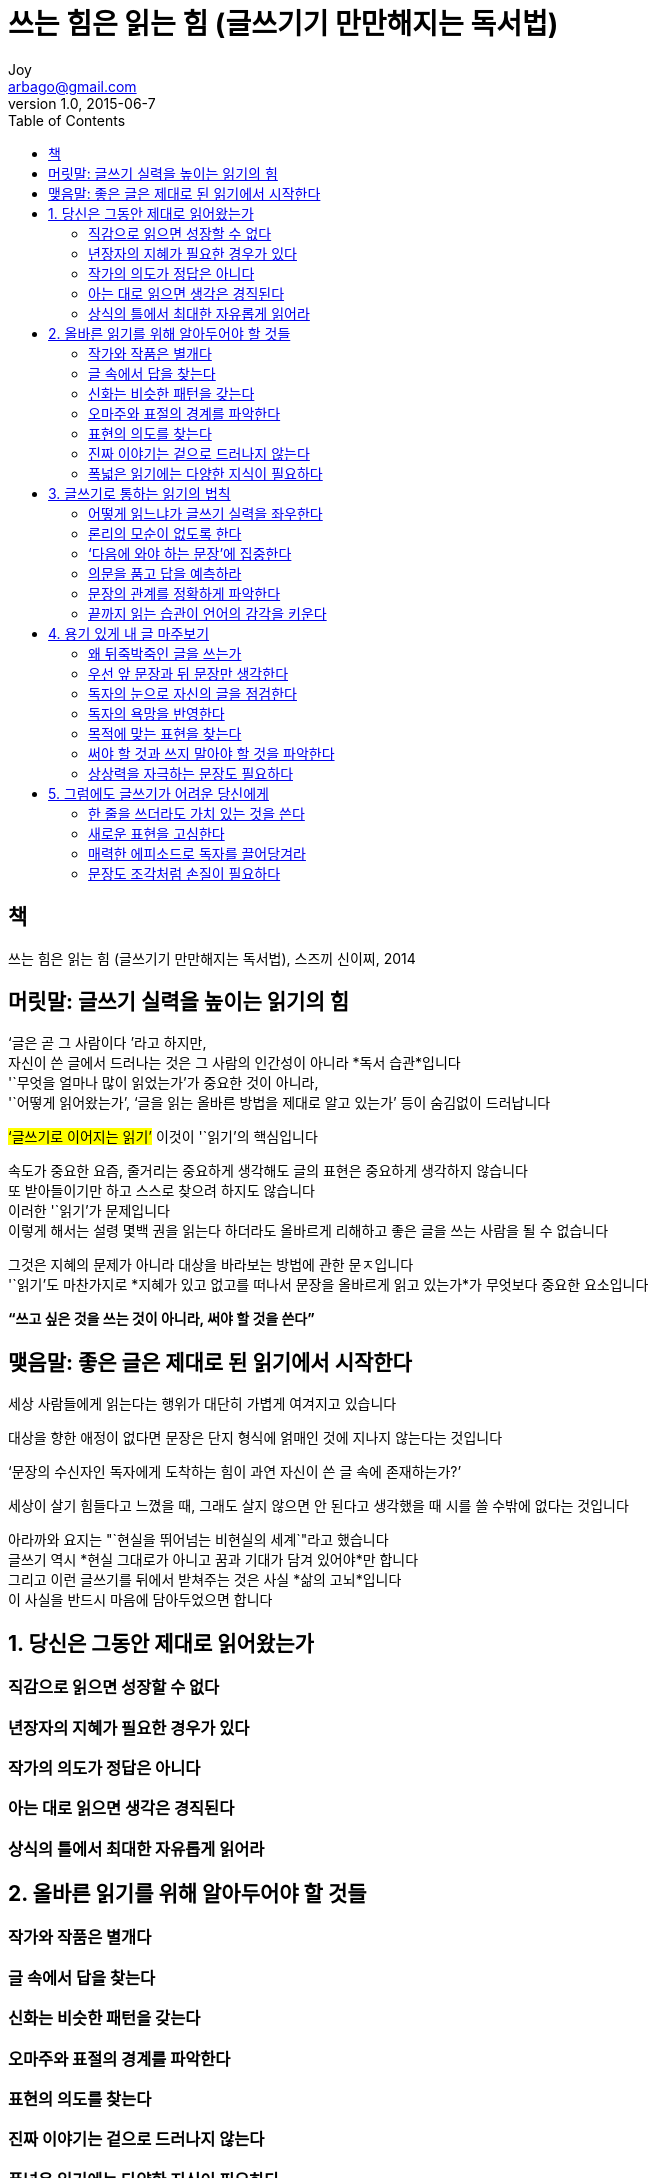 [[_0_]]
= 쓰는 힘은 읽는 힘 (글쓰기기 만만해지는 독서법)
Joy <arbago@gmail.com>
v1.0, 2015-06-7
:icons: font
:sectanchors:
:imagesdir: images
:homepage: http://arbago.com
:toc: macro

toc::[]

[preface]
== 책

쓰는 힘은 읽는 힘 (글쓰기기 만만해지는 독서법), 스즈끼 신이찌, 2014

[preface]
== 머릿말: 글쓰기 실력을 높이는 읽기의 힘

'`글은 곧 그 사람이다 `'라고 하지만, +
자신이 쓴 글에서 드러나는 것은 그 사람의 인간성이 아니라 *독서 습관*입니다 +
'`무엇을 얼마나 많이 읽었는가`'가 중요한 것이 아니라, +
'`어떻게 읽어왔는가`', '`글을 읽는 올바른 방법을 제대로 알고 있는가`' 등이 숨김없이 드러납니다

#'`글쓰기로 이어지는 읽기`'# 이것이 '`읽기`'의 핵심입니다

속도가 중요한 요즘, 줄거리는 중요하게 생각해도 글의 표현은 중요하게 생각하지 않습니다 +
또 받아들이기만 하고 스스로 찾으려 하지도 않습니다 +
이러한 '`읽기`'가 문제입니다 +
이렇게 해서는 설령 몇백 권을 읽는다 하더라도 올바르게 리해하고 좋은 글을 쓰는 사람을 될 수 없습니다

그것은 지혜의 문제가 아니라 대상을 바라보는 방법에 관한 문ㅈ입니다 +
'`읽기`'도 마찬가지로 *지혜가 있고 없고를 떠나서 문장을 올바르게 읽고 있는가*가 무엇보다 중요한 요소입니다

*"`쓰고 싶은 것을 쓰는 것이 아니라, 써야 할 것을 쓴다`"*

[preface]
== 맺음말: 좋은 글은 제대로 된 읽기에서 시작한다

세상 사람들에게 읽는다는 행위가 대단히 가볍게 여겨지고 있습니다

대상을 향한 애정이 없다면 문장은 단지 형식에 얽매인 것에 지나지 않는다는 것입니다

'`문장의 수신자인 독자에게 도착하는 힘이 과연 자신이 쓴 글 속에 존재하는가?`'

세상이 살기 힘들다고 느꼈을 때, 그래도 살지 않으면 안 된다고 생각했을 때 시를 쓸 수밖에 없다는 것입니다

아라까와 요지는 "`현실을 뛰어넘는 비현실의 세계`"라고 했습니다 +
글쓰기 역시 *현실 그대로가 아니고 꿈과 기대가 담겨 있어야*만 합니다 +
그리고 이런 글쓰기를 뒤에서 받쳐주는 것은 사실 *삶의 고뇌*입니다 +
이 사실을 반드시 마음에 담아두었으면 합니다

[[_1_0_0_]]
== 1. 당신은 그동안 제대로 읽어왔는가

[[_1_1_1_]]
=== 직감으로 읽으면 성장할 수 없다

[[_1_2_2_]]
=== 년장자의 지혜가 필요한 경우가 있다

[[_1_3_3_]]
=== 작가의 의도가 정답은 아니다

[[_1_4_4_]]
=== 아는 대로 읽으면 생각은 경직된다

[[_1_5_5_]]
=== 상식의 틀에서 최대한 자유롭게 읽어라

[[_2_0_5_]]
== 2. 올바른 읽기를 위해 알아두어야 할 것들

[[_2_1_6_]]
=== 작가와 작품은 별개다

[[_2_2_7_]]
=== 글 속에서 답을 찾는다

[[_2_3_8_]]
=== 신화는 비슷한 패턴을 갖는다

[[_2_4_9_]]
=== 오마주와 표절의 경계를 파악한다

[[_2_5_10_]]
=== 표현의 의도를 찾는다

[[_2_6_11_]]
=== 진짜 이야기는 겉으로 드러나지 않는다

[[_2_7_12_]]
=== 폭넓은 읽기에는 다양한 지식이 필요하다

[[_3_0_12_]]
== 3. 글쓰기로 통하는 읽기의 법칙

[[_3_1_13_]]
=== 어떻게 읽느냐가 글쓰기 실력을 좌우한다

[[_3_2_14_]]
=== 론리의 모순이 없도록 한다

[[_3_3_15_]]
=== ‘다음에 와야 하는 문장’에 집중한다

[[_3_4_16_]]
=== 의문을 품고 답을 예측하라

[[_3_5_17_]]
=== 문장의 관계를 정확하게 파악한다

[[_3_6_18_]]
=== 끝까지 읽는 습관이 언어의 감각을 키운다

[[_4_0_18_]]
== 4. 용기 있게 내 글 마주보기

[[_4_1_19_]]
=== 왜 뒤죽박죽인 글을 쓰는가

[[_4_2_20_]]
=== 우선 앞 문장과 뒤 문장만 생각한다

[[_4_3_21_]]
=== 독자의 눈으로 자신의 글을 점검한다

[[_4_4_22_]]
=== 독자의 욕망을 반영한다

[[_4_5_23_]]
=== 목적에 맞는 표현을 찾는다

[[_4_6_24_]]
=== 써야 할 것과 쓰지 말아야 할 것을 파악한다

[[_4_7_25_]]
=== 상상력을 자극하는 문장도 필요하다

[[_5_0_25_]]
== 5. 그럼에도 글쓰기가 어려운 당신에게

[[_5_1_26_]]
=== 한 줄을 쓰더라도 가치 있는 것을 쓴다

[[_5_2_27_]]
=== 새로운 표현을 고심한다

[[_5_3_28_]]
=== 매력한 에피소드로 독자를 끌어당겨라

[[_5_4_29_]]
=== 문장도 조각처럼 손질이 필요하다
